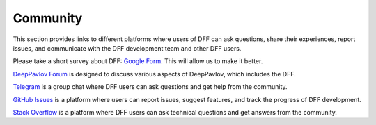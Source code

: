 Community
---------

This section provides links to different platforms where users of DFF can ask questions,
share their experiences, report issues, and communicate with the DFF development team and other DFF users.

Please take a short survey about DFF:
`Google Form <https://forms.gle/KndsBAYmRVP5pCSL6>`_.
This will allow us to make it better.

`DeepPavlov Forum <https://forum.deeppavlov.ai>`_ is designed to discuss various aspects of DeepPavlov,
which includes the DFF.

`Telegram <https://t.me/DeepPavlovDreamDiscussions>`_ is a group chat where DFF users can ask questions and
get help from the community.

`GitHub Issues <https://github.com/deeppavlov/dialog_flow_framework/issues>`_ is a platform where users
can report issues, suggest features, and track the progress of DFF development.

`Stack Overflow <https://stackoverflow.com/questions/tagged/chatsky>`_ is a platform where DFF users can ask
technical questions and get answers from the community.